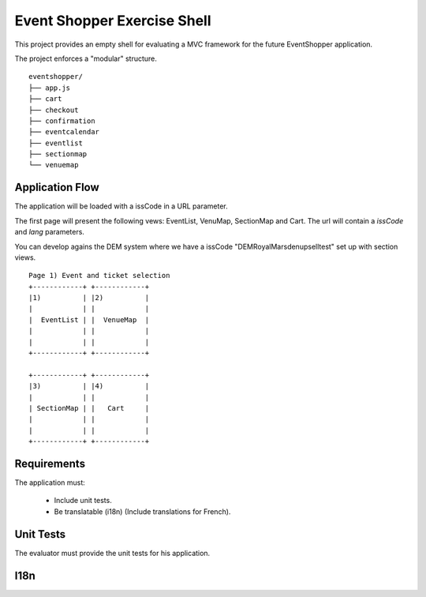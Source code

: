 Event Shopper Exercise Shell
=============================

This project provides an empty shell for evaluating a MVC framework for the
future EventShopper application.

The project enforces a "modular" structure.

::

  eventshopper/
  ├── app.js
  ├── cart
  ├── checkout
  ├── confirmation
  ├── eventcalendar
  ├── eventlist
  ├── sectionmap
  └── venuemap

Application Flow
-----------------

The application will be loaded with a issCode in a URL parameter.

The first page will present the following vews: EventList, VenuMap, SectionMap
and Cart. The url will contain a `issCode` and `lang` parameters.

You can develop agains the DEM system where we have a issCode
"DEMRoyalMarsdenupselltest" set up with section views.


::

  Page 1) Event and ticket selection
  +------------+ +------------+
  |1)          | |2)          |
  |            | |            |
  |  EventList | |  VenueMap  |
  |            | |            |
  |            | |            |
  +------------+ +------------+
  
  +------------+ +------------+
  |3)          | |4)          |
  |            | |            |
  | SectionMap | |   Cart     |
  |            | |            |
  |            | |            |
  +------------+ +------------+





Requirements
---------------

The application must:

  - Include unit tests.
  - Be translatable (i18n) (Include translations for French).

Unit Tests
------------

The evaluator must provide the unit tests for his application.




I18n
-----------------
